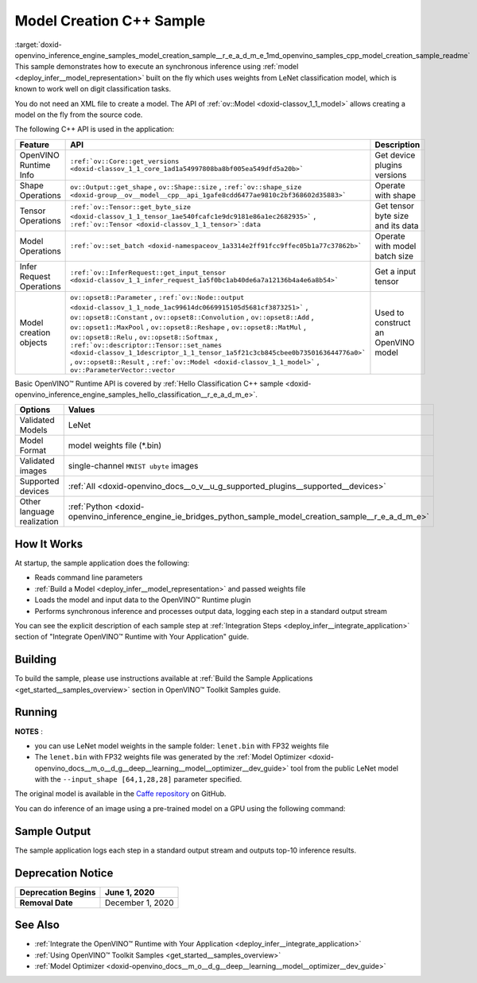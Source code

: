 .. index:: pair: page; Model Creation C++ Sample
.. _doxid-openvino_inference_engine_samples_model_creation_sample__r_e_a_d_m_e:


Model Creation C++ Sample
=========================

:target:`doxid-openvino_inference_engine_samples_model_creation_sample__r_e_a_d_m_e_1md_openvino_samples_cpp_model_creation_sample_readme` This sample demonstrates how to execute an synchronous inference using :ref:`model <deploy_infer__model_representation>` built on the fly which uses weights from LeNet classification model, which is known to work well on digit classification tasks.

You do not need an XML file to create a model. The API of :ref:`ov::Model <doxid-classov_1_1_model>` allows creating a model on the fly from the source code.

The following C++ API is used in the application:

.. list-table::
    :header-rows: 1

    * - Feature
      - API
      - Description
    * - OpenVINO Runtime Info
      - ``:ref:`ov::Core::get_versions <doxid-classov_1_1_core_1ad1a54997808ba8bf005ea549dfd5a20b>```
      - Get device plugins versions
    * - Shape Operations
      - ``ov::Output::get_shape`` , ``ov::Shape::size`` , ``:ref:`ov::shape_size <doxid-group__ov__model__cpp__api_1gafe8cdd6477ae9810c2bf368602d35883>```
      - Operate with shape
    * - Tensor Operations
      - ``:ref:`ov::Tensor::get_byte_size <doxid-classov_1_1_tensor_1ae540fcafc1e9dc9181e86a1ec2682935>``` , ``:ref:`ov::Tensor <doxid-classov_1_1_tensor>`:data``
      - Get tensor byte size and its data
    * - Model Operations
      - ``:ref:`ov::set_batch <doxid-namespaceov_1a3314e2ff91fcc9ffec05b1a77c37862b>```
      - Operate with model batch size
    * - Infer Request Operations
      - ``:ref:`ov::InferRequest::get_input_tensor <doxid-classov_1_1_infer_request_1a5f0bc1ab40de6a7a12136b4a4e6a8b54>```
      - Get a input tensor
    * - Model creation objects
      - ``ov::opset8::Parameter`` , ``:ref:`ov::Node::output <doxid-classov_1_1_node_1ac99614dc0669915105d5681cf3873251>``` , ``ov::opset8::Constant`` , ``ov::opset8::Convolution`` , ``ov::opset8::Add`` , ``ov::opset1::MaxPool`` , ``ov::opset8::Reshape`` , ``ov::opset8::MatMul`` , ``ov::opset8::Relu`` , ``ov::opset8::Softmax`` , ``:ref:`ov::descriptor::Tensor::set_names <doxid-classov_1_1descriptor_1_1_tensor_1a5f21c3cb845cbee0b7350163644776a0>``` , ``ov::opset8::Result`` , ``:ref:`ov::Model <doxid-classov_1_1_model>``` , ``ov::ParameterVector::vector``
      - Used to construct an OpenVINO model

Basic OpenVINO™ Runtime API is covered by :ref:`Hello Classification C++ sample <doxid-openvino_inference_engine_samples_hello_classification__r_e_a_d_m_e>`.

.. list-table::
    :header-rows: 1

    * - Options
      - Values
    * - Validated Models
      - LeNet
    * - Model Format
      - model weights file (\*.bin)
    * - Validated images
      - single-channel ``MNIST ubyte`` images
    * - Supported devices
      - :ref:`All <doxid-openvino_docs__o_v__u_g_supported_plugins__supported__devices>`
    * - Other language realization
      - :ref:`Python <doxid-openvino_inference_engine_ie_bridges_python_sample_model_creation_sample__r_e_a_d_m_e>`

How It Works
~~~~~~~~~~~~

At startup, the sample application does the following:

* Reads command line parameters

* :ref:`Build a Model <deploy_infer__model_representation>` and passed weights file

* Loads the model and input data to the OpenVINO™ Runtime plugin

* Performs synchronous inference and processes output data, logging each step in a standard output stream

You can see the explicit description of each sample step at :ref:`Integration Steps <deploy_infer__integrate_application>` section of "Integrate OpenVINO™ Runtime with Your Application" guide.

Building
~~~~~~~~

To build the sample, please use instructions available at :ref:`Build the Sample Applications <get_started__samples_overview>` section in OpenVINO™ Toolkit Samples guide.

Running
~~~~~~~

.. ref-code-block:: cpp

	model_creation_sample <path_to_lenet_weights> <device>

**NOTES** :

* you can use LeNet model weights in the sample folder: ``lenet.bin`` with FP32 weights file

* The ``lenet.bin`` with FP32 weights file was generated by the :ref:`Model Optimizer <doxid-openvino_docs__m_o__d_g__deep__learning__model__optimizer__dev_guide>` tool from the public LeNet model with the ``--input_shape [64,1,28,28]`` parameter specified.

The original model is available in the `Caffe repository <https://github.com/BVLC/caffe/tree/master/examples/mnist>`__ on GitHub.

You can do inference of an image using a pre-trained model on a GPU using the following command:

.. ref-code-block:: cpp

	model_creation_sample lenet.bin GPU

Sample Output
~~~~~~~~~~~~~

The sample application logs each step in a standard output stream and outputs top-10 inference results.

.. ref-code-block:: cpp

	[ INFO ] OpenVINO Runtime version ......... <version>
	[ INFO ] Build ........... <build>
	[ INFO ]
	[ INFO ] Device info:
	[ INFO ] GPU
	[ INFO ] Intel GPU plugin version ......... <version>
	[ INFO ] Build ........... <build>
	[ INFO ]
	[ INFO ]
	[ INFO ] Create model from weights: lenet.bin
	[ INFO ] model name: lenet
	[ INFO ]     inputs
	[ INFO ]         input name: NONE
	[ INFO ]         input type: f32
	[ INFO ]         input shape: {64, 1, 28, 28}
	[ INFO ]     outputs
	[ INFO ]         output name: output_tensor
	[ INFO ]         output type: f32
	[ INFO ]         output shape: {64, 10}
	[ INFO ] Batch size is 10
	[ INFO ] model name: lenet
	[ INFO ]     inputs
	[ INFO ]         input name: NONE
	[ INFO ]         input type: u8
	[ INFO ]         input shape: {10, 28, 28, 1}
	[ INFO ]     outputs
	[ INFO ]         output name: output_tensor
	[ INFO ]         output type: f32
	[ INFO ]         output shape: {10, 10}
	[ INFO ] Compiling a model for the GPU device
	[ INFO ] Create infer request
	[ INFO ] Combine images in batch and set to input tensor
	[ INFO ] Start sync inference
	[ INFO ] Processing output tensor
	
	Top 1 results:
	
	Image 0
	
	classid probability label
	------- ----------- -----
	0       1.0000000   0
	
	Image 1
	
	classid probability label
	------- ----------- -----
	1       1.0000000   1
	
	Image 2
	
	classid probability label
	------- ----------- -----
	2       1.0000000   2
	
	Image 3
	
	classid probability label
	------- ----------- -----
	3       1.0000000   3
	
	Image 4
	
	classid probability label
	------- ----------- -----
	4       1.0000000   4
	
	Image 5
	
	classid probability label
	------- ----------- -----
	5       1.0000000   5
	
	Image 6
	
	classid probability label
	------- ----------- -----
	6       1.0000000   6
	
	Image 7
	
	classid probability label
	------- ----------- -----
	7       1.0000000   7
	
	Image 8
	
	classid probability label
	------- ----------- -----
	8       1.0000000   8
	
	Image 9
	
	classid probability label
	------- ----------- -----
	9       1.0000000   9

Deprecation Notice
~~~~~~~~~~~~~~~~~~

.. list-table::
    :header-rows: 1

    * - **Deprecation Begins**
      - June 1, 2020
    * - **Removal Date**
      - December 1, 2020

See Also
~~~~~~~~

* :ref:`Integrate the OpenVINO™ Runtime with Your Application <deploy_infer__integrate_application>`

* :ref:`Using OpenVINO™ Toolkit Samples <get_started__samples_overview>`

* :ref:`Model Optimizer <doxid-openvino_docs__m_o__d_g__deep__learning__model__optimizer__dev_guide>`

